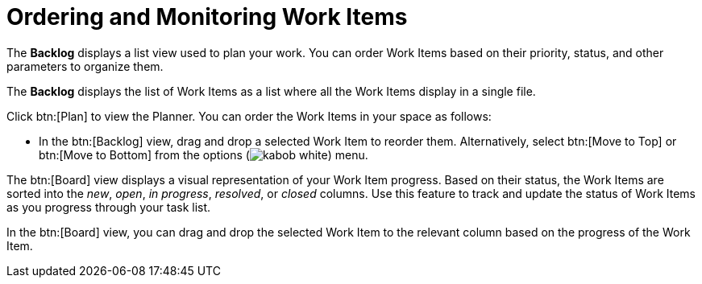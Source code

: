 [id="ordering_and_monitoring_work_items"]
= Ordering and Monitoring Work Items

The *Backlog* displays a list view used to plan your work. You can order Work Items based on their priority, status, and other parameters to organize them.

The *Backlog* displays the list of Work Items as a list where all the Work Items display in a single file.

Click btn:[Plan] to view the Planner. You can order the Work Items in your space as follows:

* In the btn:[Backlog] view, drag and drop a selected Work Item to reorder them. Alternatively, select btn:[Move to Top] or btn:[Move to Bottom] from the options (image:kabob_white.png[title="Options"]) menu.

The btn:[Board] view displays a visual representation of your Work Item progress. Based on their status, the Work Items are sorted into the _new_, _open_, _in progress_, _resolved_, or _closed_ columns. Use this feature to track and update the status of Work Items as you progress through your task list.

In the btn:[Board] view, you can drag and drop the selected Work Item to the relevant column based on the progress of the Work Item.
